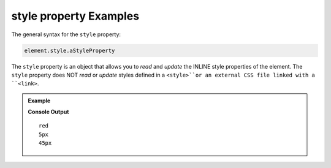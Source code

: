 .. _dom-style-object-examples:

**style property** Examples
===========================

The general syntax for the ``style`` property:

.. sourcecode:: js

   element.style.aStyleProperty

The ``style`` property is an object that allows you to *read* and *update* the
INLINE style properties of the element. The ``style`` property does NOT *read*
or *update* styles defined in a ``<style>``or an external CSS file linked with
a ``<link>``.


.. admonition:: Example

   .. sourcecode:: html
      :linenos:

      <!DOCTYPE html>
      <html>
         <head>
            <title>DOM Examples</title>
         </head>
         <body>
            <h1>style property Example</h1>
            <div id="strawberry" style="color: red;">Strawberry</div>
            <div id="blackberry" style="color: purple; font-size: 5px">Blackberry</div>

            <script>
                  let strawberry = document.querySelector("#strawberry");
                  console.log(strawberry.style.color);
                  let blackberry = document.querySelector("#blackberry");
                  console.log(blackberry.style.fontSize);
                  // Update the font size of strawberry
                  strawberry.style.fontSize = "45px";
                  console.log(strawberry.style.fontSize);
            </script>
         </body>
      </html>

   **Console Output**

   ::

      red
      5px
      45px
